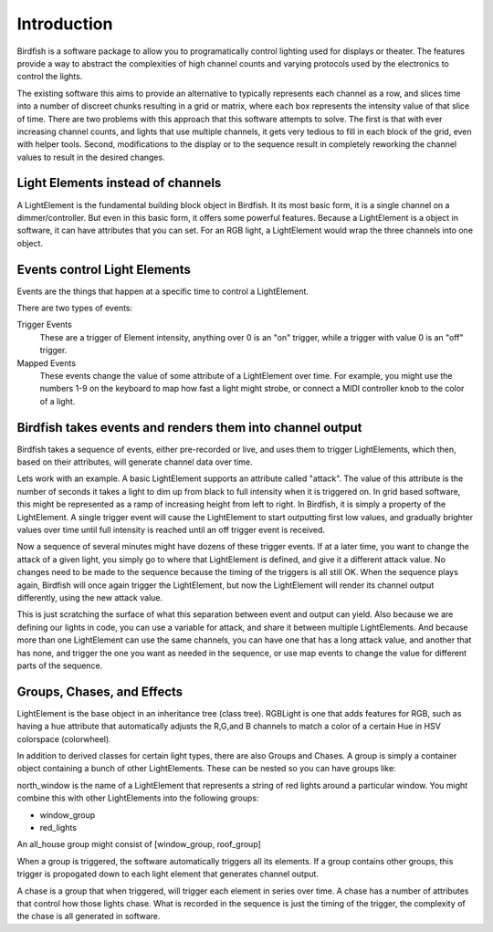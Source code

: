 ============
Introduction
============

Birdfish is a software package to allow you to programatically control lighting 
used for displays or theater.  The features provide a way to abstract the 
complexities of high channel counts and varying protocols used by the
electronics to control the lights.

The existing software this aims to provide an alternative to typically represents each
channel as a row, and slices time into a number of discreet chunks resulting in
a grid or matrix, where each box represents the intensity value of that slice
of time.  There are two problems with this approach that this software attempts
to solve. The first is that with ever increasing channel counts, and lights
that use multiple channels, it gets very tedious to fill in each block of the
grid, even with helper tools.  Second, modifications to the display or to the
sequence result in completely reworking the channel values to result in the
desired changes.

Light Elements instead of channels
----------------------------------

A LightElement is the fundamental building block object in Birdfish.  It its
most basic form, it is a single channel on a dimmer/controller.  But even in
this basic form, it offers some powerful features.  Because a LightElement is
a object in software, it can have attributes that you can set.  For an RGB
light, a LightElement would wrap the three channels into one object.

Events control Light Elements
----------------------------

Events are the things that happen at a specific time to control a LightElement.

There are two types of events:

Trigger Events
    These are a trigger of Element intensity, anything over 0 is an "on" trigger,
    while a trigger with value 0 is an "off" trigger.

Mapped Events
    These events change the value of some attribute of a LightElement over
    time. For example, you might use the numbers 1-9 on the keyboard to map how
    fast a light might strobe, or connect a MIDI controller knob to the color
    of a light.

Birdfish takes events and renders them into channel output
----------------------------------------------------------

Birdfish takes a sequence of events, either pre-recorded or live, and uses them
to trigger LightElements, which then, based on their attributes, will generate
channel data over time.

Lets work with an example.  A basic LightElement supports an attribute called
"attack".  The value of this attribute is the number of seconds it takes
a light to dim up from black to full intensity when it is triggered on.  In
grid based software, this might be represented as a ramp of increasing height
from left to right. In Birdfish, it is simply a property of the LightElement.
A single trigger event will cause the LightElement to start outputting first
low values, and gradually brighter values over time until full intensity is
reached until an off trigger event is received. 

Now a sequence of several minutes might have dozens of these trigger events. If
at a later time, you want to change the attack of a given light, you simply go
to where that LightElement is defined, and give it a different attack value. No
changes need to be made to the sequence because the timing of the triggers is
all still OK. When the sequence plays again, Birdfish will once again trigger
the LightElement, but now the LightElement will render its channel output
differently, using the new attack value. 

This is just scratching the surface of what this separation between event and
output can yield.  Also because we are defining our lights in code, you can use
a variable for attack, and share it between multiple LightElements.  And
because more than one LightElement can use the same channels, you can have one
that has a long attack value, and another that has none, and trigger the one
you want as needed in the sequence, or use map events to change the value for
different parts of the sequence.

Groups, Chases, and Effects
---------------------------

LightElement is the base object in an inheritance tree (class tree). RGBLight
is one that adds features for RGB, such as having a hue attribute that
automatically adjusts the R,G,and B channels to match a color of a certain Hue
in HSV colorspace (colorwheel).

In addition to derived classes for certain light types, there are also Groups
and Chases.  A group is simply a container object containing a bunch of other
LightElements. These can be nested so you can have groups like:

north_window is the name of a LightElement that represents a string of red lights
around a particular window. You might combine this with other LightElements
into the following groups:

- window_group
- red_lights

An all_house group might consist of [window_group, roof_group]

When a group is triggered, the software automatically triggers all its
elements.  If a group contains other groups, this trigger is propogated down to
each light element that generates channel output.

A chase is a group that when triggered, will trigger each element in series
over time. A chase has a number of attributes that control how those lights
chase.  What is recorded in the sequence is just the timing of the trigger, the
complexity of the chase is all generated in software.



